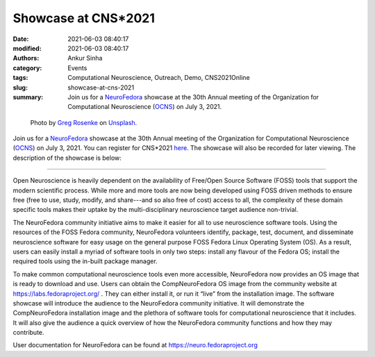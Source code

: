 Showcase at CNS*2021
####################
:date: 2021-06-03 08:40:17
:modified: 2021-06-03 08:40:17
:authors: Ankur Sinha
:category: Events
:tags: Computational Neuroscience, Outreach, Demo, CNS2021Online
:slug: showcase-at-cns-2021
:summary: Join us for a NeuroFedora_ showcase at the 30th Annual meeting of the Organization for Computational Neuroscience (OCNS_) on July 3, 2021.


.. raw:: html

   <center>

.. figure:: {static}/images/20210603-showcase-neurofedora.png
    :alt: Photo by Greg Rosenke on Unsplash
    :width: 40%
    :class: img-responsive
    :target: #

    Photo by `Greg Rosenke <https://unsplash.com/@greg_rosenke?utm_source=unsplash&utm_medium=referral&utm_content=creditCopyText>`__ on `Unsplash <https://unsplash.com/s/photos/lighting?utm_source=unsplash&utm_medium=referral&utm_content=creditCopyText">`__.

.. raw:: html

   </center>
   <br />


Join us for a NeuroFedora_ showcase at the 30th Annual meeting of the Organization for Computational Neuroscience (OCNS_) on July 3, 2021.
You can register for CNS*2021 `here <https://www.cnsorg.org/cns-2021>`__.
The showcase will also be recorded for later viewing.
The description of the showcase is below:

----

Open Neuroscience is heavily dependent on the availability of Free/Open Source Software (FOSS) tools that support the modern scientific process.
While more and more tools are now being developed using FOSS driven methods to ensure free (free to use, study, modify, and share---and so also free of cost) access to all, the complexity of these domain specific tools makes their uptake by the multi-disciplinary neuroscience target audience non-trivial.

The NeuroFedora community initiative aims to make it easier for all to use neuroscience software tools.
Using the resources of the FOSS Fedora community, NeuroFedora volunteers identify, package, test, document, and disseminate neuroscience software for easy usage on the general purpose FOSS Fedora Linux Operating System (OS).
As a result, users can easily install a myriad of software tools in only two steps: install any flavour of the Fedora OS; install the required tools using the in-built package manager.

To make common computational neuroscience tools even more accessible, NeuroFedora now provides an OS image that is ready to download and use.
Users can obtain the CompNeuroFedora OS image  from the community website at https://labs.fedoraproject.org/ .
They can either install it, or run it “live” from the installation image.
The software showcase will introduce the audience to the NeuroFedora community initiative.
It will demonstrate the CompNeuroFedora installation image and the plethora of software tools for computational neuroscience that it includes.
It will also give the audience a quick overview of how the NeuroFedora community functions and how they may contribute.

User documentation for NeuroFedora can be found at https://neuro.fedoraproject.org

.. _NeuroFedora: https://neuro.fedoraproject.org
.. _OCNS: https://www.cnsorg.org
